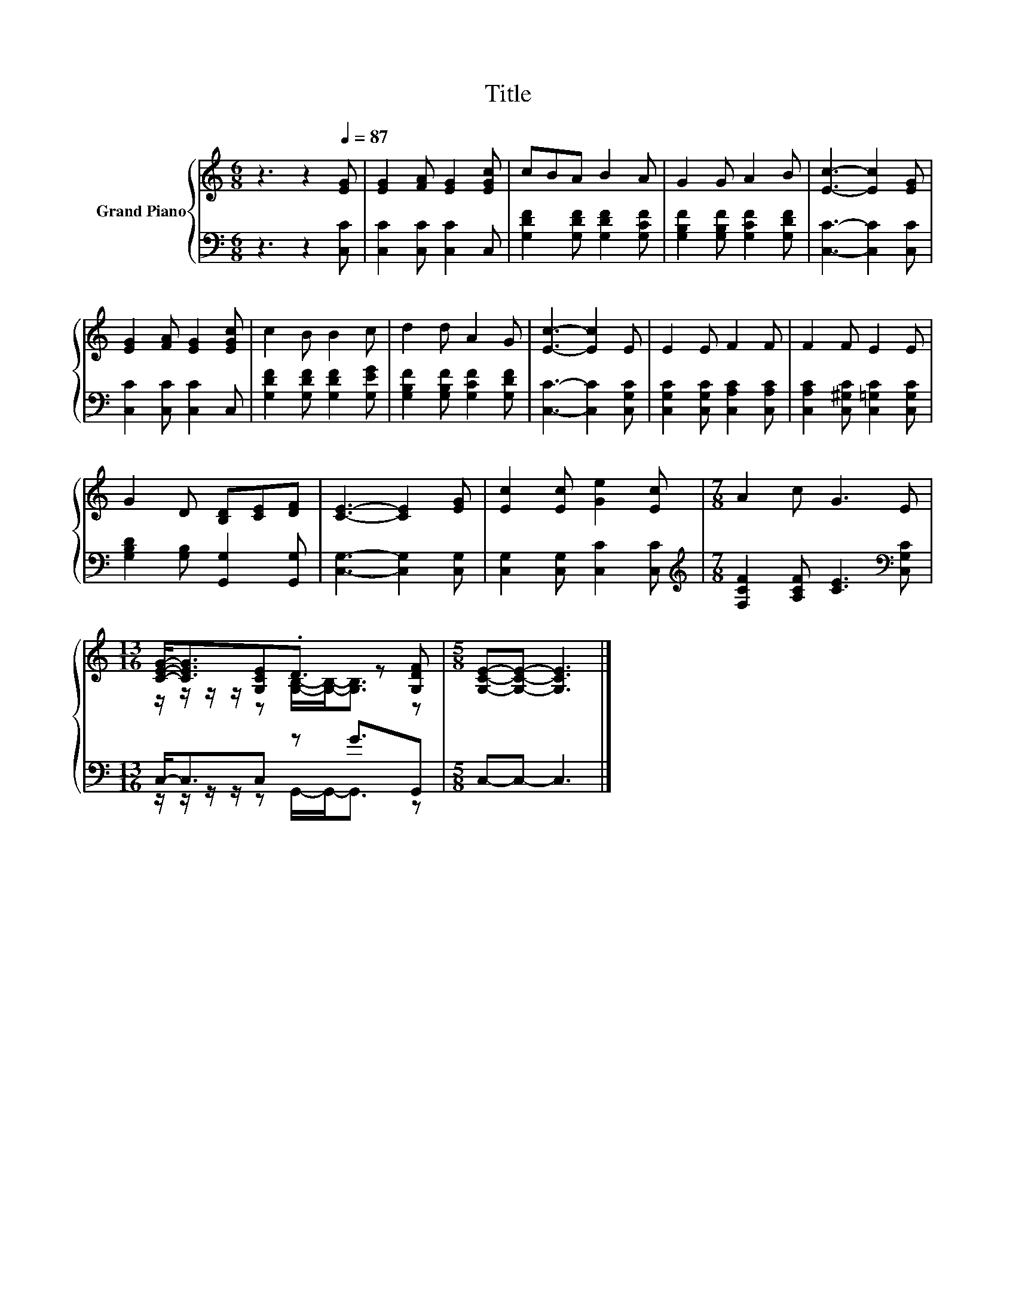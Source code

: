 X:1
T:Title
%%score { ( 1 3 ) | ( 2 4 ) }
L:1/8
M:6/8
K:C
V:1 treble nm="Grand Piano"
V:3 treble 
V:2 bass 
V:4 bass 
V:1
 z3 z2[Q:1/4=87] [EG] | [EG]2 [FA] [EG]2 [EGc] | cBA B2 A | G2 G A2 B | [Ec]3- [Ec]2 [EG] | %5
 [EG]2 [FA] [EG]2 [EGc] | c2 B B2 c | d2 d A2 G | [Ec]3- [Ec]2 E | E2 E F2 F | F2 F E2 E | %11
 G2 D [B,D][CE][DF] | [CE]3- [CE]2 [EG] | [Ec]2 [Ec] [Ge]2 [Ec] |[M:7/8] A2 c G3 E | %15
[M:13/16] [CEG]-<[CEG][G,CE].D3/2 z [G,DF] |[M:5/8] [G,CE]-[G,CE]- [G,CE]3 |] %17
V:2
 z3 z2 [C,C] | [C,C]2 [C,C] [C,C]2 C, | [G,DF]2 [G,DF] [G,DF]2 [G,CF] | %3
 [G,B,F]2 [G,B,F] [G,CF]2 [G,DF] | [C,C]3- [C,C]2 [C,C] | [C,C]2 [C,C] [C,C]2 C, | %6
 [G,DF]2 [G,DF] [G,DF]2 [G,EG] | [G,B,F]2 [G,B,F] [G,CF]2 [G,DF] | [C,C]3- [C,C]2 [C,G,C] | %9
 [C,G,C]2 [C,G,C] [C,A,C]2 [C,A,C] | [C,A,C]2 [C,^G,C] [C,=G,C]2 [C,G,C] | %11
 [G,B,D]2 [G,B,] [G,,G,]2 [G,,G,] | [C,G,]3- [C,G,]2 [C,G,] | [C,G,]2 [C,G,] [C,C]2 [C,C] | %14
[M:7/8][K:treble] [F,CF]2 [A,CF] [CE]3[K:bass] [C,G,C] |[M:13/16] C,-<C,C, z G3/2G,, | %16
[M:5/8] C,-C,- C,3 |] %17
V:3
 x6 | x6 | x6 | x6 | x6 | x6 | x6 | x6 | x6 | x6 | x6 | x6 | x6 | x6 |[M:7/8] x7 | %15
[M:13/16] z/ z/ z/ z/ z [G,B,]/-[G,B,]-<[G,B,] z |[M:5/8] x5 |] %17
V:4
 x6 | x6 | x6 | x6 | x6 | x6 | x6 | x6 | x6 | x6 | x6 | x6 | x6 | x6 | %14
[M:7/8][K:treble] x6[K:bass] x |[M:13/16] z/ z/ z/ z/ z G,,/-G,,-<G,, z |[M:5/8] x5 |] %17


